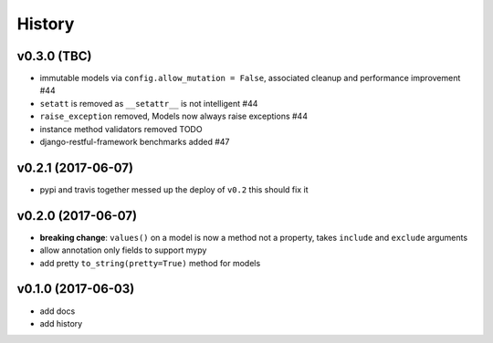 .. :changelog:

History
-------

v0.3.0 (TBC)
............
* immutable models via ``config.allow_mutation = False``, associated cleanup and performance improvement #44
* ``setatt`` is removed as ``__setattr__`` is not intelligent #44
* ``raise_exception`` removed, Models now always raise exceptions #44
* instance method validators removed TODO
* django-restful-framework benchmarks added #47

v0.2.1 (2017-06-07)
...................
* pypi and travis together messed up the deploy of ``v0.2`` this should fix it

v0.2.0 (2017-06-07)
...................
* **breaking change**: ``values()`` on a model is now a method not a property,
  takes ``include`` and ``exclude`` arguments
* allow annotation only fields to support mypy
* add pretty ``to_string(pretty=True)`` method for models

v0.1.0 (2017-06-03)
...................
* add docs
* add history
